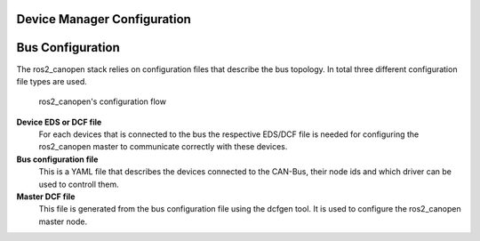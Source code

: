 Device Manager Configuration
============================


Bus Configuration
=================

The ros2_canopen stack relies on configuration files that describe the bus topology.
In total three different configuration file types are used.

.. figure:: images/configuration-flow.png
    :width: 600
    :alt: Image of configuration flow
    
    ros2_canopen's configuration flow

**Device EDS or DCF file**
      For each devices that is connected to the bus the respective EDS/DCF file is needed for configuring the ros2_canopen master to communicate correctly with these devices.

**Bus configuration file**
      This is a YAML file that describes the devices connected to the CAN-Bus, their node ids and which driver can be used to controll them.

**Master DCF file**
      This file is generated from the bus configuration file using the dcfgen tool. It is used to configure the ros2_canopen master node.





